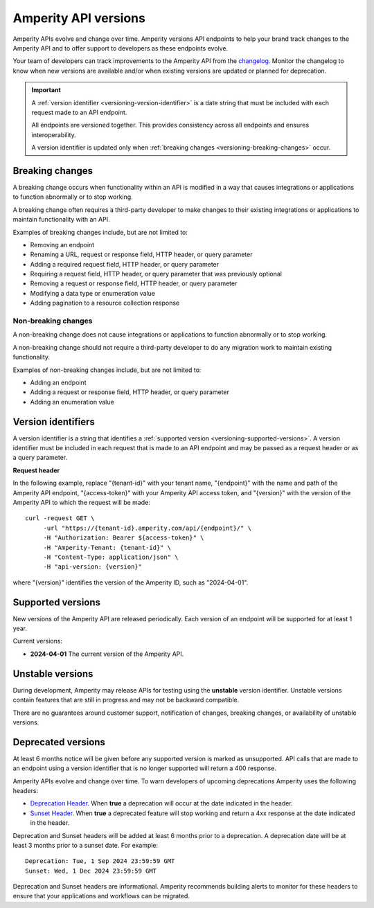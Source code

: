 .. https://docs.amperity.com/api/


.. meta::
    :description lang=en:
        Amperity versions API endpoints to help your brand track changes to the Amperity API and to offer support to developers as these endpoints evolve.

.. meta::
    :content class=swiftype name=body data-type=text:
        Amperity versions API endpoints to help your brand track changes to the Amperity API and to offer support to developers as these endpoints evolve.

.. meta::
    :content class=swiftype name=title data-type=string:
        Amperity API versions


==================================================
Amperity API versions
==================================================

.. versioning-start

Amperity APIs evolve and change over time. Amperity versions API endpoints to help your brand track changes to the Amperity API and to offer support to developers as these endpoints evolve.

Your team of developers can track improvements to the Amperity API from the `changelog <https://docs.amperity.com/api/changelog.html>`__. Monitor the changelog to know when new versions are available and/or when existing versions are updated or planned for deprecation.

.. versioning-end

.. versioning-identifiers-start

.. important:: A :ref:`version identifier <versioning-version-identifier>` is a date string that must be included with each request made to an API endpoint.

   All endpoints are versioned together. This provides consistency across all endpoints and ensures interoperability.

   A version identifier is updated only when :ref:`breaking changes <versioning-breaking-changes>` occur.

.. versioning-identifiers-end


.. _versioning-breaking-changes:

Breaking changes
==================================================

.. versioning-breaking-changes-start

A breaking change occurs when functionality within an API is modified in a way that causes integrations or applications to function abnormally or to stop working.

A breaking change often requires a third-party developer to make changes to their existing integrations or applications to maintain functionality with an API.

.. versioning-breaking-changes-end

.. versioning-breaking-changes-examples-start

Examples of breaking changes include, but are not limited to:

* Removing an endpoint
* Renaming a URL, request or response field, HTTP header, or query parameter
* Adding a required request field, HTTP header, or query parameter
* Requiring a request field, HTTP header, or query parameter that was previously optional
* Removing a request or response field, HTTP header, or query parameter
* Modifying a data type or enumeration value
* Adding pagination to a resource collection response

.. versioning-breaking-changes-examples-end


.. _versioning-non-breaking-changes:

Non-breaking changes
--------------------------------------------------

.. versioning-non-breaking-changes-start

A non-breaking change does not cause integrations or applications to function abnormally or to stop working.

A non-breaking change should not require a third-party developer to do any migration work to maintain existing functionality.

.. versioning-non-breaking-changes-end

.. versioning-non-breaking-changes-examples-start

Examples of non-breaking changes include, but are not limited to:

* Adding an endpoint
* Adding a request or response field, HTTP header, or query parameter
* Adding an enumeration value

.. versioning-non-breaking-changes-examples-end


.. _versioning-version-identifier:

Version identifiers
==================================================

.. versioning-version-identifier-start

A version identifier is a string that identifies a :ref:`supported version <versioning-supported-versions>`. A version identifier must be included in each request that is made to an API endpoint and may be passed as a request header or as a query parameter.

.. versioning-version-identifier-end

**Request header**

.. versioning-version-identifier-request-header-example-start

In the following example, replace "{tenant-id}" with your tenant name, "{endpoint}" with the name and path of the Amperity API endpoint, "{access-token}" with your Amperity API access token, and "{version}" with the version of the Amperity API to which the request will be made:

::

   curl -request GET \
        -url "https://{tenant-id}.amperity.com/api/{endpoint}/" \
        -H "Authorization: Bearer ${access-token}" \
        -H "Amperity-Tenant: {tenant-id}" \
        -H "Content-Type: application/json" \
        -H "api-version: {version}"

where "{version}" identifies the version of the Amperity ID, such as "2024-04-01".

.. versioning-version-identifier-request-header-example-end


.. _versioning-supported-versions:

Supported versions
==================================================

.. versioning-supported-versions-start

New versions of the Amperity API are released periodically. Each version of an endpoint will be supported for at least 1 year.

Current versions:

* **2024-04-01** The current version of the Amperity API.

.. versioning-supported-versions-end


.. _versioning-unstable-versions:

Unstable versions
==================================================

.. versioning-unstable-versions-start

During development, Amperity may release APIs for testing using the **unstable** version identifier. Unstable versions contain features that are still in progress and may not be backward compatible.

There are no guarantees around customer support, notification of changes, breaking changes, or availability of unstable versions.

.. versioning-unstable-versions-end


.. _versioning-deprecated-versions:

Deprecated versions
==================================================

.. TODO: Not using the external links formatting to preserve ability to generate this into the OpenAPI specification.

.. versioning-deprecated-versions-start

At least 6 months notice will be given before any supported version is marked as unsupported. API calls that are made to an endpoint using a version identifier that is no longer supported will return a 400 response.

Amperity APIs evolve and change over time. To warn developers of upcoming deprecations Amperity uses the following headers:

* `Deprecation Header <https://datatracker.ietf.org/doc/html/draft-ietf-httpapi-deprecation-header>`__. When **true** a deprecation will occur at the date indicated in the header.
* `Sunset Header <https://datatracker.ietf.org/doc/html/rfc8594>`__. When **true** a deprecated feature will stop working and return a 4xx response at the date indicated in the header.

Deprecation and Sunset headers will be added at least 6 months prior to a deprecation. A deprecation date will be at least 3 months prior to a sunset date. For example:

::

   Deprecation: Tue, 1 Sep 2024 23:59:59 GMT
   Sunset: Wed, 1 Dec 2024 23:59:59 GMT

Deprecation and Sunset headers are informational. Amperity recommends building alerts to monitor for these headers to ensure that your applications and workflows can be migrated.

.. versioning-deprecated-versions-end
